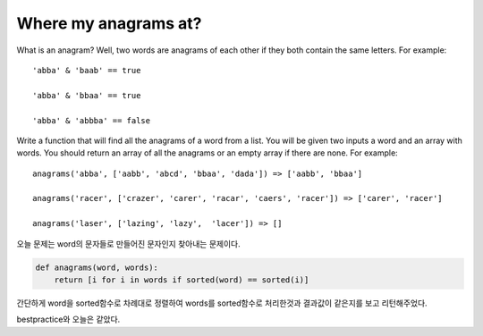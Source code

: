 Where my anagrams at?
=====================
What is an anagram? Well, two words are anagrams of each other if they both contain the same letters. For example: ::

    'abba' & 'baab' == true

    'abba' & 'bbaa' == true

    'abba' & 'abbba' == false

Write a function that will find all the anagrams of a word from a list. You will be given two inputs a word and an array with words. You should return an array of all the anagrams or an empty array if there are none. For example:
::

    anagrams('abba', ['aabb', 'abcd', 'bbaa', 'dada']) => ['aabb', 'bbaa']

    anagrams('racer', ['crazer', 'carer', 'racar', 'caers', 'racer']) => ['carer', 'racer']

    anagrams('laser', ['lazing', 'lazy',  'lacer']) => []

오늘 문제는 word의 문자들로 만들어진 문자인지 찾아내는 문제이다.

.. code-block:: python

    def anagrams(word, words):
        return [i for i in words if sorted(word) == sorted(i)]

간단하게 word을 sorted함수로 차례대로 정렬하여 words를 sorted함수로 처리한것과 결과값이 같은지를 보고
리턴해주었다.

bestpractice와 오늘은 같았다.


